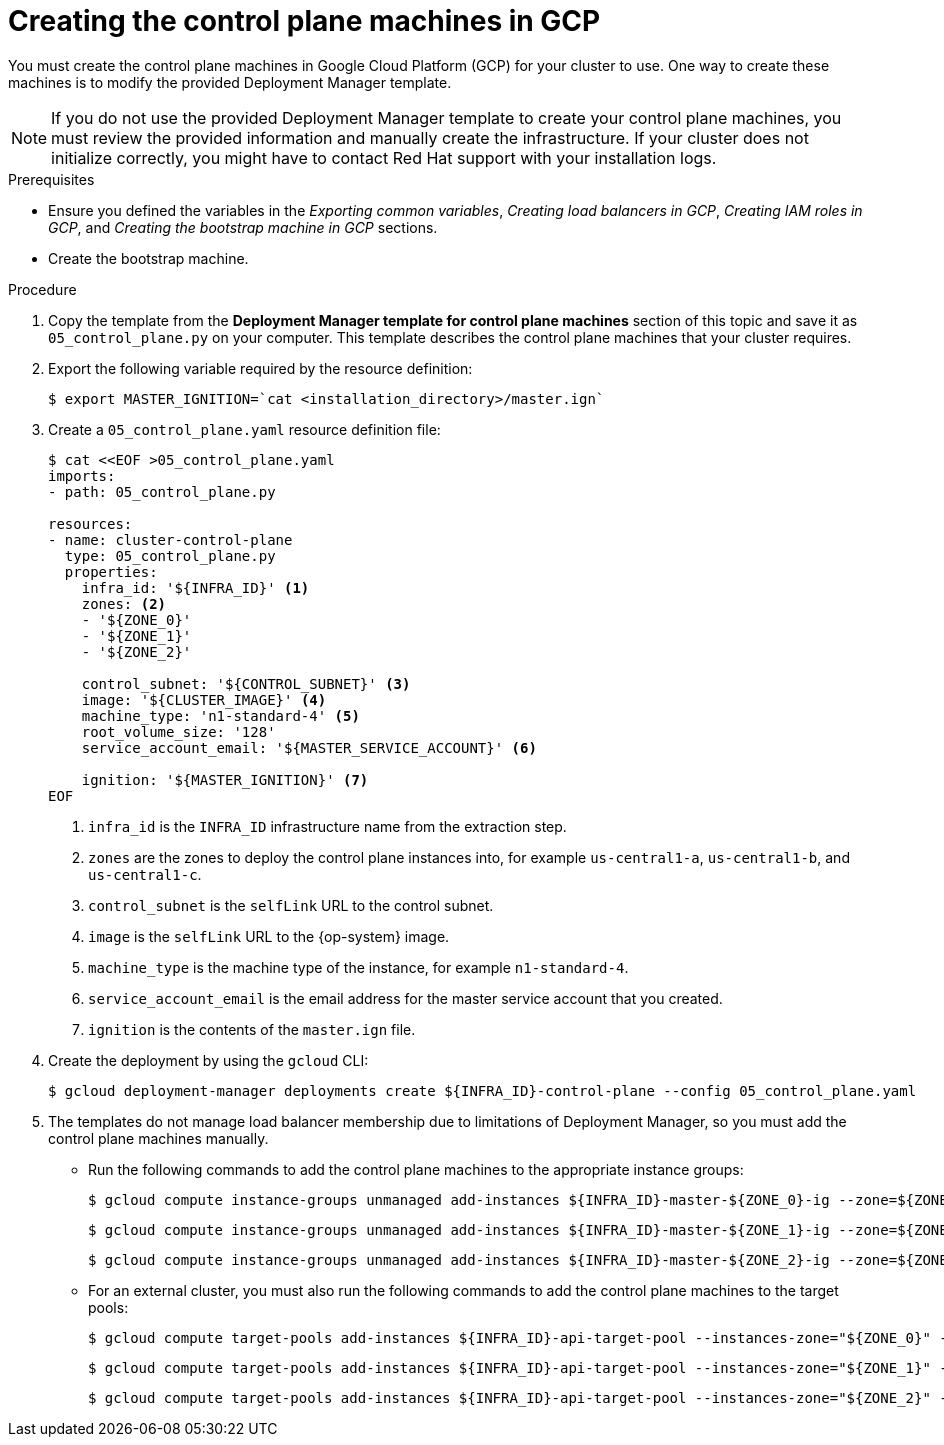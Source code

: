 // Module included in the following assemblies:
//
// * installing/installing_gcp/installing-gcp-user-infra.adoc
// * installing/installing_gcp/installing-restricted-networks-gcp.adoc
// * installing/installing_gcp/installing-gcp-user-infra-vpc.adoc

ifeval::["{context}" == "installing-gcp-user-infra-vpc"]
:shared-vpc:
endif::[]

:_mod-docs-content-type: PROCEDURE
[id="installation-creating-gcp-control-plane_{context}"]
= Creating the control plane machines in GCP

You must create the control plane machines in Google Cloud Platform (GCP) for
your cluster to use. One way to create these machines is to modify the
provided Deployment Manager template.

[NOTE]
====
If you do not use the provided Deployment Manager template to create your
control plane machines, you must review the provided information and manually
create the infrastructure. If your cluster does not initialize correctly, you
might have to contact Red Hat support with your installation logs.
====

.Prerequisites

* Ensure you defined the variables in the _Exporting common variables_, _Creating load balancers in GCP_, _Creating IAM roles in GCP_, and _Creating the bootstrap machine in GCP_ sections.
* Create the bootstrap machine.

.Procedure

. Copy the template from the *Deployment Manager template for control plane machines*
section of this topic and save it as `05_control_plane.py` on your computer.
This template describes the control plane machines that your cluster requires.

. Export the following variable required by the resource definition:
+
[source,terminal]
----
$ export MASTER_IGNITION=`cat <installation_directory>/master.ign`
----

. Create a `05_control_plane.yaml` resource definition file:
+
[source,terminal]
----
$ cat <<EOF >05_control_plane.yaml
imports:
- path: 05_control_plane.py

resources:
- name: cluster-control-plane
  type: 05_control_plane.py
  properties:
    infra_id: '${INFRA_ID}' <1>
    zones: <2>
    - '${ZONE_0}'
    - '${ZONE_1}'
    - '${ZONE_2}'

    control_subnet: '${CONTROL_SUBNET}' <3>
    image: '${CLUSTER_IMAGE}' <4>
    machine_type: 'n1-standard-4' <5>
    root_volume_size: '128'
    service_account_email: '${MASTER_SERVICE_ACCOUNT}' <6>

    ignition: '${MASTER_IGNITION}' <7>
EOF
----
<1> `infra_id` is the `INFRA_ID` infrastructure name from the extraction step.
<2> `zones` are the zones to deploy the control plane instances into, for example `us-central1-a`, `us-central1-b`, and `us-central1-c`.
<3> `control_subnet` is the `selfLink` URL to the control subnet.
<4> `image` is the `selfLink` URL to the {op-system} image.
<5> `machine_type` is the machine type of the instance, for example `n1-standard-4`.
<6> `service_account_email` is the email address for the master service account that you created.
<7> `ignition` is the contents of the `master.ign` file.

. Create the deployment by using the `gcloud` CLI:
+
[source,terminal]
----
$ gcloud deployment-manager deployments create ${INFRA_ID}-control-plane --config 05_control_plane.yaml
----

. The templates do not manage load balancer membership due to limitations of Deployment
Manager, so you must add the control plane machines manually.
** Run the following commands to add the control plane machines to the appropriate instance groups:
+
[source,terminal]
----
$ gcloud compute instance-groups unmanaged add-instances ${INFRA_ID}-master-${ZONE_0}-ig --zone=${ZONE_0} --instances=${INFRA_ID}-master-0
----
+
[source,terminal]
----
$ gcloud compute instance-groups unmanaged add-instances ${INFRA_ID}-master-${ZONE_1}-ig --zone=${ZONE_1} --instances=${INFRA_ID}-master-1
----
+
[source,terminal]
----
$ gcloud compute instance-groups unmanaged add-instances ${INFRA_ID}-master-${ZONE_2}-ig --zone=${ZONE_2} --instances=${INFRA_ID}-master-2
----

** For an external cluster, you must also run the following commands to add the control plane machines to the target pools:
+
[source,terminal]
----
$ gcloud compute target-pools add-instances ${INFRA_ID}-api-target-pool --instances-zone="${ZONE_0}" --instances=${INFRA_ID}-master-0
----
+
[source,terminal]
----
$ gcloud compute target-pools add-instances ${INFRA_ID}-api-target-pool --instances-zone="${ZONE_1}" --instances=${INFRA_ID}-master-1
----
+
[source,terminal]
----
$ gcloud compute target-pools add-instances ${INFRA_ID}-api-target-pool --instances-zone="${ZONE_2}" --instances=${INFRA_ID}-master-2
----

ifeval::["{context}" == "installing-gcp-user-infra-vpc"]
:!shared-vpc:
endif::[]
